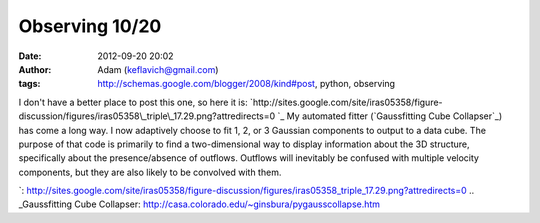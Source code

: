 Observing 10/20
###############
:date: 2012-09-20 20:02
:author: Adam (keflavich@gmail.com)
:tags: http://schemas.google.com/blogger/2008/kind#post, python, observing

I don't have a better place to post this one, so here it is:
`http://sites.google.com/site/iras05358/figure-discussion/figures/iras05358\_triple\_17.29.png?attredirects=0
`_
My automated fitter (`Gaussfitting Cube Collapser`_) has come a long
way. I now adaptively choose to fit 1, 2, or 3 Gaussian components to
output to a data cube.
The purpose of that code is primarily to find a two-dimensional way to
display information about the 3D structure, specifically about the
presence/absence of outflows. Outflows will inevitably be confused with
multiple velocity components, but they are also likely to be convolved
with them.

.. _`http://sites.google.com/site/iras05358/figure-discussion/figures/iras05358\_triple\_17.29.png?attredirects=0
`: http://sites.google.com/site/iras05358/figure-discussion/figures/iras05358_triple_17.29.png?attredirects=0
.. _Gaussfitting Cube Collapser: http://casa.colorado.edu/~ginsbura/pygausscollapse.htm
